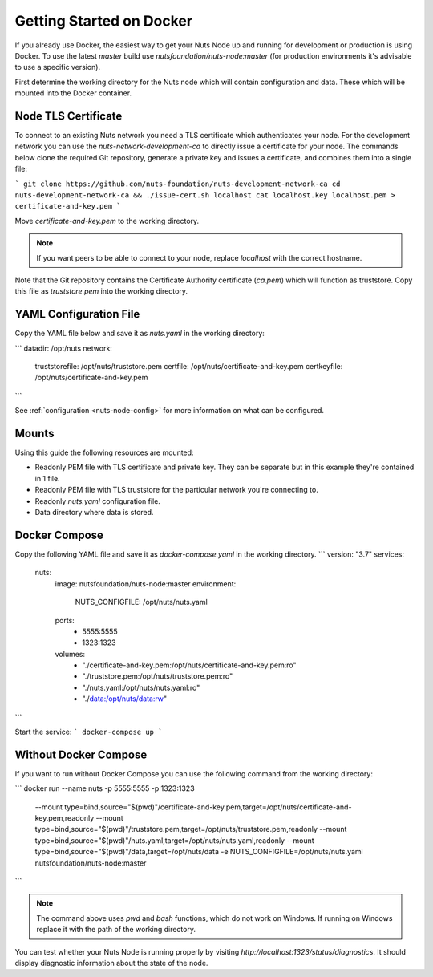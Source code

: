 .. _running-docker:

Getting Started on Docker
#########################

If you already use Docker, the easiest way to get your Nuts Node up and running for development or production is
using Docker. To use the latest `master` build use `nutsfoundation/nuts-node:master` (for production environments
it's advisable to use a specific version).

First determine the working directory for the Nuts node which will contain configuration and data. These which will be mounted into the Docker container.

Node TLS Certificate
********************

To connect to an existing Nuts network you need a TLS certificate which authenticates your node. For the development network
you can use the `nuts-network-development-ca` to directly issue a certificate for your node. The commands below clone
the required Git repository, generate a private key and issues a certificate, and combines them into a single file:

```
git clone https://github.com/nuts-foundation/nuts-development-network-ca
cd nuts-development-network-ca && ./issue-cert.sh localhost
cat localhost.key localhost.pem > certificate-and-key.pem
```

Move `certificate-and-key.pem` to the working directory.

.. note::

    If you want peers to be able to connect to your node, replace `localhost` with the correct hostname.

Note that the Git repository contains the Certificate Authority certificate (`ca.pem`) which will function as truststore.
Copy this file as `truststore.pem` into the working directory.

YAML Configuration File
***********************

Copy the YAML file below and save it as `nuts.yaml` in the working directory:

```
datadir: /opt/nuts
network:
  truststorefile: /opt/nuts/truststore.pem
  certfile: /opt/nuts/certificate-and-key.pem
  certkeyfile: /opt/nuts/certificate-and-key.pem
```

See :ref:`configuration <nuts-node-config>` for more information on what can be configured.

Mounts
******

Using this guide the following resources are mounted:

- Readonly PEM file with TLS certificate and private key. They can be separate but in this example they're contained in 1 file.
- Readonly PEM file with TLS truststore for the particular network you're connecting to.
- Readonly `nuts.yaml` configuration file.
- Data directory where data is stored.

Docker Compose
**************

Copy the following YAML file and save it as `docker-compose.yaml` in the working directory.
```
version: "3.7"
services:
  nuts:
    image: nutsfoundation/nuts-node:master
    environment:
      NUTS_CONFIGFILE: /opt/nuts/nuts.yaml
    ports:
      - 5555:5555
      - 1323:1323
    volumes:
      - "./certificate-and-key.pem:/opt/nuts/certificate-and-key.pem:ro"
      - "./truststore.pem:/opt/nuts/truststore.pem:ro"
      - "./nuts.yaml:/opt/nuts/nuts.yaml:ro"
      - "./data:/opt/nuts/data:rw"
```

Start the service:
```
docker-compose up
```

Without Docker Compose
**********************

If you want to run without Docker Compose you can use the following command from the working directory:

```
docker run --name nuts -p 5555:5555 -p 1323:1323 \
  --mount type=bind,source="$(pwd)"/certificate-and-key.pem,target=/opt/nuts/certificate-and-key.pem,readonly \
  --mount type=bind,source="$(pwd)"/truststore.pem,target=/opt/nuts/truststore.pem,readonly \
  --mount type=bind,source="$(pwd)"/nuts.yaml,target=/opt/nuts/nuts.yaml,readonly \
  --mount type=bind,source="$(pwd)"/data,target=/opt/nuts/data \
  -e NUTS_CONFIGFILE=/opt/nuts/nuts.yaml \
  nutsfoundation/nuts-node:master
```

.. note::

    The command above uses `pwd` and `bash` functions, which do not work on Windows. If running on Windows replace
    it with the path of the working directory.

You can test whether your Nuts Node is running properly by visiting `http://localhost:1323/status/diagnostics`. It should
display diagnostic information about the state of the node.
